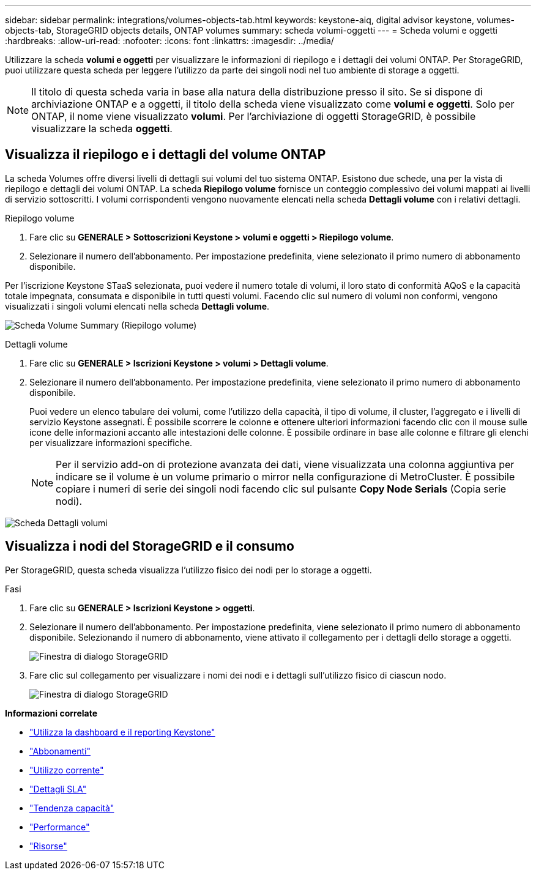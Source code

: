 ---
sidebar: sidebar 
permalink: integrations/volumes-objects-tab.html 
keywords: keystone-aiq, digital advisor keystone, volumes-objects-tab, StorageGRID objects details, ONTAP volumes 
summary: scheda volumi-oggetti 
---
= Scheda volumi e oggetti
:hardbreaks:
:allow-uri-read: 
:nofooter: 
:icons: font
:linkattrs: 
:imagesdir: ../media/


[role="lead"]
Utilizzare la scheda *volumi e oggetti* per visualizzare le informazioni di riepilogo e i dettagli dei volumi ONTAP. Per StorageGRID, puoi utilizzare questa scheda per leggere l'utilizzo da parte dei singoli nodi nel tuo ambiente di storage a oggetti.


NOTE: Il titolo di questa scheda varia in base alla natura della distribuzione presso il sito. Se si dispone di archiviazione ONTAP e a oggetti, il titolo della scheda viene visualizzato come *volumi e oggetti*. Solo per ONTAP, il nome viene visualizzato *volumi*. Per l'archiviazione di oggetti StorageGRID, è possibile visualizzare la scheda *oggetti*.



== Visualizza il riepilogo e i dettagli del volume ONTAP

La scheda Volumes offre diversi livelli di dettagli sui volumi del tuo sistema ONTAP. Esistono due schede, una per la vista di riepilogo e dettagli dei volumi ONTAP. La scheda *Riepilogo volume* fornisce un conteggio complessivo dei volumi mappati ai livelli di servizio sottoscritti. I volumi corrispondenti vengono nuovamente elencati nella scheda *Dettagli volume* con i relativi dettagli.

[role="tabbed-block"]
====
.Riepilogo volume
--
. Fare clic su *GENERALE > Sottoscrizioni Keystone > volumi e oggetti > Riepilogo volume*.
. Selezionare il numero dell'abbonamento. Per impostazione predefinita, viene selezionato il primo numero di abbonamento disponibile.


Per l'iscrizione Keystone STaaS selezionata, puoi vedere il numero totale di volumi, il loro stato di conformità AQoS e la capacità totale impegnata, consumata e disponibile in tutti questi volumi. Facendo clic sul numero di volumi non conformi, vengono visualizzati i singoli volumi elencati nella scheda *Dettagli volume*.

image:volume-summary.png["Scheda Volume Summary (Riepilogo volume)"]

--
.Dettagli volume
--
. Fare clic su *GENERALE > Iscrizioni Keystone > volumi > Dettagli volume*.
. Selezionare il numero dell'abbonamento. Per impostazione predefinita, viene selezionato il primo numero di abbonamento disponibile.
+
Puoi vedere un elenco tabulare dei volumi, come l'utilizzo della capacità, il tipo di volume, il cluster, l'aggregato e i livelli di servizio Keystone assegnati. È possibile scorrere le colonne e ottenere ulteriori informazioni facendo clic con il mouse sulle icone delle informazioni accanto alle intestazioni delle colonne. È possibile ordinare in base alle colonne e filtrare gli elenchi per visualizzare informazioni specifiche.

+

NOTE: Per il servizio add-on di protezione avanzata dei dati, viene visualizzata una colonna aggiuntiva per indicare se il volume è un volume primario o mirror nella configurazione di MetroCluster. È possibile copiare i numeri di serie dei singoli nodi facendo clic sul pulsante *Copy Node Serials* (Copia serie nodi).



image:volume-details.png["Scheda Dettagli volumi"]

--
====


== Visualizza i nodi del StorageGRID e il consumo

Per StorageGRID, questa scheda visualizza l'utilizzo fisico dei nodi per lo storage a oggetti.

.Fasi
. Fare clic su *GENERALE > Iscrizioni Keystone > oggetti*.
. Selezionare il numero dell'abbonamento. Per impostazione predefinita, viene selezionato il primo numero di abbonamento disponibile. Selezionando il numero di abbonamento, viene attivato il collegamento per i dettagli dello storage a oggetti.
+
image:sg-link.png["Finestra di dialogo StorageGRID"]

. Fare clic sul collegamento per visualizzare i nomi dei nodi e i dettagli sull'utilizzo fisico di ciascun nodo.
+
image:sg-link-2.png["Finestra di dialogo StorageGRID"]



*Informazioni correlate*

* link:../integrations/aiq-keystone-details.html["Utilizza la dashboard e il reporting Keystone"]
* link:../integrations/subscriptions-tab.html["Abbonamenti"]
* link:../integrations/current-usage-tab.html["Utilizzo corrente"]
* link:../integrations/sla-details-tab.html["Dettagli SLA"]
* link:../integrations/capacity-trend-tab.html["Tendenza capacità"]
* link:../integrations/performance-tab.html["Performance"]
* link:../integrations/assets-tab.html["Risorse"]

